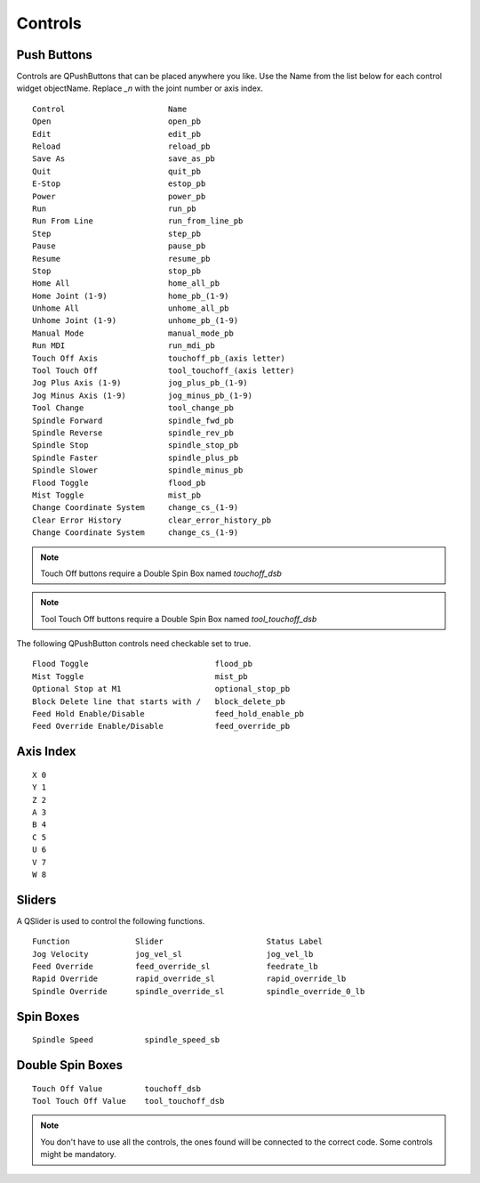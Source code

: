 Controls
========

Push Buttons
------------

Controls are QPushButtons that can be placed anywhere you like. Use the Name
from the list below for each control widget objectName. Replace `_n` with the
joint number or axis index.
::

	Control                      Name
	Open                         open_pb
	Edit                         edit_pb
	Reload                       reload_pb
	Save As                      save_as_pb
	Quit                         quit_pb
	E-Stop                       estop_pb
	Power                        power_pb
	Run                          run_pb
	Run From Line                run_from_line_pb
	Step                         step_pb
	Pause                        pause_pb
	Resume                       resume_pb
	Stop                         stop_pb
	Home All                     home_all_pb
	Home Joint (1-9)             home_pb_(1-9)
	Unhome All                   unhome_all_pb
	Unhome Joint (1-9)           unhome_pb_(1-9)
	Manual Mode                  manual_mode_pb
	Run MDI                      run_mdi_pb
	Touch Off Axis               touchoff_pb_(axis letter)
	Tool Touch Off               tool_touchoff_(axis letter)
	Jog Plus Axis (1-9)          jog_plus_pb_(1-9)
	Jog Minus Axis (1-9)         jog_minus_pb_(1-9)
	Tool Change                  tool_change_pb
	Spindle Forward              spindle_fwd_pb
	Spindle Reverse              spindle_rev_pb
	Spindle Stop                 spindle_stop_pb
	Spindle Faster               spindle_plus_pb
	Spindle Slower               spindle_minus_pb
	Flood Toggle                 flood_pb
	Mist Toggle                  mist_pb
	Change Coordinate System     change_cs_(1-9)
	Clear Error History          clear_error_history_pb
	Change Coordinate System     change_cs_(1-9) 

.. image:: /images/controls-01.png
   :align: center

.. note:: Touch Off buttons require a Double Spin Box named `touchoff_dsb`
.. note:: Tool Touch Off buttons require a Double Spin Box named `tool_touchoff_dsb`

The following QPushButton controls need checkable set to true.
::

	Flood Toggle                           flood_pb
	Mist Toggle                            mist_pb
	Optional Stop at M1                    optional_stop_pb
	Block Delete line that starts with /   block_delete_pb
	Feed Hold Enable/Disable               feed_hold_enable_pb
	Feed Override Enable/Disable           feed_override_pb

.. image:: /images/checkable-pb.png
   :align: center

Axis Index
----------
::

	X 0
	Y 1
	Z 2 
	A 3
	B 4
	C 5
	U 6
	V 7
	W 8

Sliders
-------

A QSlider is used to control the following functions.
::

	Function              Slider                      Status Label
	Jog Velocity          jog_vel_sl                  jog_vel_lb
	Feed Override         feed_override_sl            feedrate_lb
	Rapid Override        rapid_override_sl           rapid_override_lb
	Spindle Override      spindle_override_sl         spindle_override_0_lb

Spin Boxes
----------
::

	Spindle Speed           spindle_speed_sb

Double Spin Boxes
-----------------
::

	Touch Off Value         touchoff_dsb
	Tool Touch Off Value    tool_touchoff_dsb

.. note:: You don't have to use all the controls, the ones found will be
   connected to the correct code. Some controls might be mandatory.

